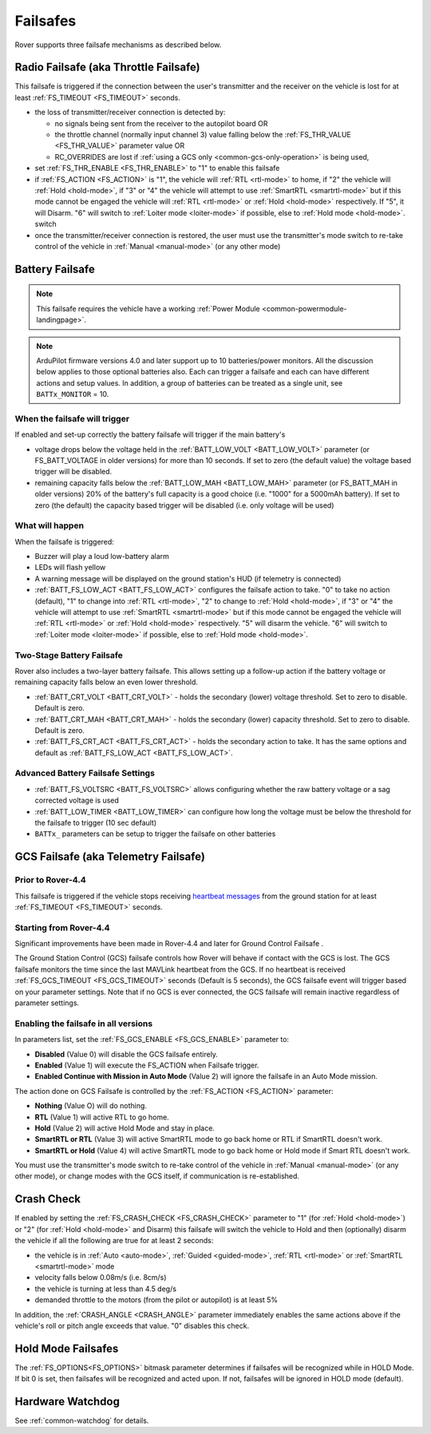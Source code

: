 .. _rover-failsafes:

=========
Failsafes
=========

Rover supports three failsafe mechanisms as described below.

Radio Failsafe (aka Throttle Failsafe)
======================================

.. image:: ../images/rover-failsafe-rc.jpg
    :target: ../_images/rover-failsafe-rc.jpg

This failsafe is triggered if the connection between the user's transmitter and the receiver on the vehicle is lost for at least :ref:`FS_TIMEOUT <FS_TIMEOUT>` seconds.

- the loss of transmitter/receiver connection is detected by:

  - no signals being sent from the receiver to the autopilot board OR
  - the throttle channel (normally input channel 3) value falling below the :ref:`FS_THR_VALUE <FS_THR_VALUE>` parameter value OR
  - RC_OVERRIDES are lost if :ref:`using a GCS only <common-gcs-only-operation>` is being used,

- set :ref:`FS_THR_ENABLE <FS_THR_ENABLE>` to "1" to enable this failsafe
- if :ref:`FS_ACTION <FS_ACTION>` is "1", the vehicle will :ref:`RTL <rtl-mode>` to home, if "2" the vehicle will :ref:`Hold <hold-mode>`, if "3" or "4" the vehicle will attempt to use :ref:`SmartRTL <smartrtl-mode>` but if this mode cannot be engaged the vehicle will :ref:`RTL <rtl-mode>` or :ref:`Hold <hold-mode>` respectively. If "5", it will Disarm. "6" will switch to :ref:`Loiter mode <loiter-mode>` if possible, else to :ref:`Hold mode <hold-mode>`. switch 
- once the transmitter/receiver connection is restored, the user must use the transmitter's mode switch to re-take control of the vehicle in :ref:`Manual <manual-mode>` (or any other mode)

Battery Failsafe
================

.. note::

    This failsafe requires the vehicle have a working :ref:`Power Module <common-powermodule-landingpage>`.

.. note:: ArduPilot firmware versions 4.0 and later support up to 10 batteries/power monitors. All the  discussion below applies to those optional batteries also. Each can trigger a failsafe and each can have different actions and setup values. In addition, a group of batteries can be treated as a single unit, see ``BATTx_MONITOR`` = 10.

When the failsafe will trigger
------------------------------

If enabled and set-up correctly the battery failsafe will trigger if the main battery's

-  voltage drops below the voltage held in the :ref:`BATT_LOW_VOLT <BATT_LOW_VOLT>` parameter (or FS_BATT_VOLTAGE in older versions) for more than 10 seconds. If set to zero (the default value) the voltage based trigger will be disabled.
-  remaining capacity falls below the :ref:`BATT_LOW_MAH <BATT_LOW_MAH>` parameter (or FS_BATT_MAH in older versions) 20% of the battery's full capacity is a good choice (i.e. "1000" for a 5000mAh battery).  If set to zero (the default) the capacity based trigger will be disabled (i.e. only voltage will be used)

What will happen
----------------

When the failsafe is triggered:

-  Buzzer will play a loud low-battery alarm
-  LEDs will flash yellow
-  A warning message will be displayed on the ground station's HUD (if telemetry is connected)
-  :ref:`BATT_FS_LOW_ACT <BATT_FS_LOW_ACT>` configures the failsafe action to take.  "0" to take no action (default), "1" to change into :ref:`RTL <rtl-mode>`, "2" to change to :ref:`Hold <hold-mode>`, if "3" or "4" the vehicle will attempt to use :ref:`SmartRTL <smartrtl-mode>` but if this mode cannot be engaged the vehicle will :ref:`RTL <rtl-mode>` or :ref:`Hold <hold-mode>` respectively.  "5" will disarm the vehicle. "6" will switch to :ref:`Loiter mode <loiter-mode>` if possible, else to :ref:`Hold mode <hold-mode>`.

Two-Stage Battery Failsafe
--------------------------

Rover also includes a two-layer battery failsafe.  This allows setting up a follow-up action if the battery voltage or remaining capacity falls below an even lower threshold.

- :ref:`BATT_CRT_VOLT <BATT_CRT_VOLT>` - holds the secondary (lower) voltage threshold.  Set to zero to disable. Default is zero.
- :ref:`BATT_CRT_MAH <BATT_CRT_MAH>` - holds the secondary (lower) capacity threshold.  Set to zero to disable. Default is zero.
- :ref:`BATT_FS_CRT_ACT <BATT_FS_CRT_ACT>` - holds the secondary action to take. It has the same options and default as :ref:`BATT_FS_LOW_ACT <BATT_FS_LOW_ACT>`.

Advanced Battery Failsafe Settings
----------------------------------

- :ref:`BATT_FS_VOLTSRC <BATT_FS_VOLTSRC>` allows configuring whether the raw battery voltage or a sag corrected voltage is used
- :ref:`BATT_LOW_TIMER <BATT_LOW_TIMER>` can configure how long the voltage must be below the threshold for the failsafe to trigger (10 sec default)
- ``BATTx_`` parameters can be setup to trigger the failsafe on other batteries

GCS Failsafe (aka Telemetry Failsafe)
=====================================

Prior to Rover-4.4
------------------

This failsafe is triggered if the vehicle stops receiving `heartbeat messages <https://mavlink.io/en/messages/common.html#HEARTBEAT>`__ from the ground station for at least :ref:`FS_TIMEOUT <FS_TIMEOUT>` seconds.

Starting from Rover-4.4
-----------------------

Significant improvements have been made in Rover-4.4 and later for Ground Control Failsafe .

The Ground Station Control (GCS) failsafe controls how Rover will behave if contact with the GCS is lost.
The GCS failsafe monitors the time since the last MAVLink heartbeat from the GCS. If no heartbeat is received :ref:`FS_GCS_TIMEOUT <FS_GCS_TIMEOUT>` seconds (Default is 5 seconds), the GCS failsafe event will trigger based on your parameter settings. Note that if no GCS is ever connected, the GCS failsafe will remain inactive regardless of parameter settings.

Enabling the failsafe in all versions
-------------------------------------

In parameters list, set the :ref:`FS_GCS_ENABLE <FS_GCS_ENABLE>` parameter to:

-  **Disabled** (Value 0) will disable the GCS failsafe entirely.
-  **Enabled** (Value 1) will execute the FS_ACTION when Failsafe trigger.
-  **Enabled Continue with Mission in Auto Mode** (Value 2) will ignore the failsafe in an Auto Mode mission.

The action done on GCS Failsafe is controlled by the :ref:`FS_ACTION <FS_ACTION>` parameter:

- **Nothing** (Value O) will do nothing.
- **RTL** (Value 1) will active RTL to go home.
- **Hold** (Value 2) will active Hold Mode and stay in place.
- **SmartRTL or RTL** (Value 3) will active SmartRTL mode to go back home or RTL if SmartRTL doesn't work.
- **SmartRTL or Hold** (Value 4)  will active SmartRTL mode to go back home or Hold mode if Smart RTL doesn't work.

You must use the transmitter's mode switch to re-take control of the vehicle in :ref:`Manual <manual-mode>` (or any other mode), or change modes with the GCS itself, if communication is re-established.


Crash Check
===========

If enabled by setting the :ref:`FS_CRASH_CHECK <FS_CRASH_CHECK>` parameter to "1" (for :ref:`Hold <hold-mode>`) or "2" (for :ref:`Hold <hold-mode>` and Disarm) this failsafe will switch the vehicle to Hold and then (optionally) disarm the vehicle if all the following are true for at least 2 seconds:

- the vehicle is in :ref:`Auto <auto-mode>`, :ref:`Guided <guided-mode>`, :ref:`RTL <rtl-mode>` or :ref:`SmartRTL <smartrtl-mode>` mode
- velocity falls below 0.08m/s (i.e. 8cm/s)
- the vehicle is turning at less than 4.5 deg/s
- demanded throttle to the motors (from the pilot or autopilot) is at least 5%

In addition, the :ref:`CRASH_ANGLE <CRASH_ANGLE>` parameter immediately enables the same actions above if the vehicle's roll or pitch angle exceeds that value. "0" disables this check.

Hold Mode Failsafes
===================

The :ref:`FS_OPTIONS<FS_OPTIONS>` bitmask parameter determines if failsafes will be recognized while in HOLD Mode. If bit 0 is set, then failsafes will be recognized and acted upon. If not, failsafes will be ignored in HOLD mode (default).

Hardware Watchdog
=================

See :ref:`common-watchdog` for details.
